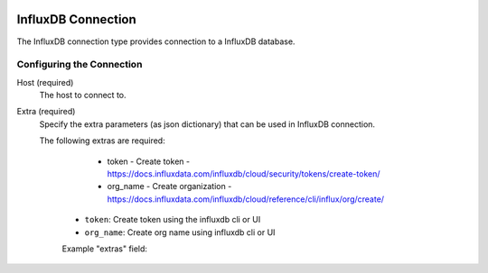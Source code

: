  .. Licensed to the Apache Software Foundation (ASF) under one
    or more contributor license agreements.  See the NOTICE file
    distributed with this work for additional information
    regarding copyright ownership.  The ASF licenses this file
    to you under the Apache License, Version 2.0 (the
    "License"); you may not use this file except in compliance
    with the License.  You may obtain a copy of the License at
 ..   http://www.apache.org/licenses/LICENSE-2.0
 .. Unless required by applicable law or agreed to in writing,
    software distributed under the License is distributed on an
    "AS IS" BASIS, WITHOUT WARRANTIES OR CONDITIONS OF ANY
    KIND, either express or implied.  See the License for the
    specific language governing permissions and limitations
    under the License.
InfluxDB Connection
================
The InfluxDB connection type provides connection to a InfluxDB database.

Configuring the Connection
--------------------------
Host (required)
    The host to connect to.

Extra (required)
    Specify the extra parameters (as json dictionary) that can be used in InfluxDB
    connection.

    The following extras are required:

        - token - Create token - https://docs.influxdata.com/influxdb/cloud/security/tokens/create-token/
        - org_name - Create organization - https://docs.influxdata.com/influxdb/cloud/reference/cli/influx/org/create/

      * ``token``: Create token using the influxdb cli or UI
      * ``org_name``: Create org name using influxdb cli or UI

      Example "extras" field:

      .. code-block:: json
         {
            "token": "343434343423234234234343434",
            "org_name": "Test"
         }
